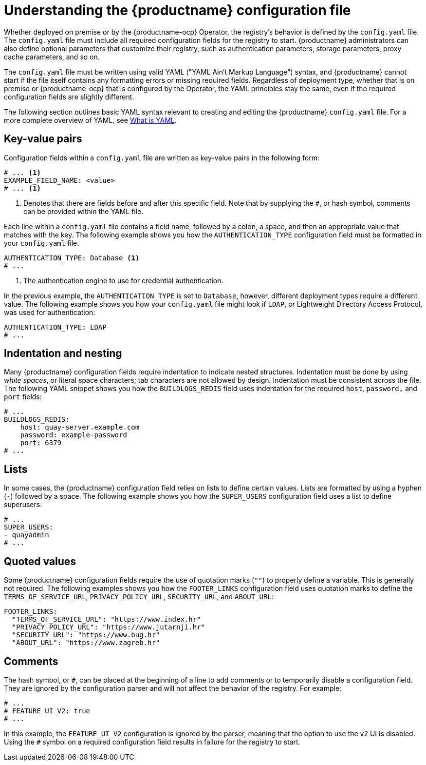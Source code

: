  
// module included in the following assemblies:

// * config_quay/master.adoc

:_content-type: REFERENCE

[id="understanding-configuration-file"]
= Understanding the {productname} configuration file

Whether deployed on premise or by the {productname-ocp} Operator, the registry's behavior is defined by the `config.yaml` file. The `config.yaml` file must include all required configuration fields for the registry to start. {productname} administrators can also define optional parameters that customize their registry, such as authentication parameters, storage parameters, proxy cache parameters, and so on.

The `config.yaml` file must be written using valid YAML ("YAML Ain't Markup Language") syntax, and {productname} cannot start if the file itself contains any formatting errors or missing required fields. Regardless of deployment type, whether that is on premise or {productname-ocp} that is configured by the Operator, the YAML principles stay the same, even if the required configuration fields are slightly different.

The following section outlines basic YAML syntax relevant to creating and editing the {productname} `config.yaml` file. For a more complete overview of YAML, see link:https://www.redhat.com/en/topics/automation/what-is-yaml[What is YAML]. 

[id="key-value-pairs"]
== Key-value pairs

Configuration fields within a `config.yaml` file are written as key-value pairs in the following form:

[source,yaml]
----
# ... <1>
EXAMPLE_FIELD_NAME: <value>
# ... <1>
----
<1> Denotes that there are fields before and after this specific field. Note that by supplying the `#`, or hash symbol, comments can be provided within the YAML file.

Each line within a `config.yaml` file contains a field name, followed by a colon, a space, and then an appropriate value that matches with the key. The following example shows you how the `AUTHENTICATION_TYPE` configuration field must be formatted in your `config.yaml` file.

[source,yaml]
----
AUTHENTICATION_TYPE: Database <1>
# ...
----
<1> The authentication engine to use for credential authentication.

In the previous example, the `AUTHENTICATION_TYPE` is set to `Database`, however, different deployment types require a different value. The following example shows you how your `config.yaml` file might look if `LDAP`, or Lightweight Directory Access Protocol, was used for authentication:

[source,yaml]
----
AUTHENTICATION_TYPE: LDAP
# ...
----

[id="indentation-nesting"]
== Indentation and nesting

Many {productname} configuration fields require indentation to indicate nested structures. Indentation must be done by using _white spaces_, or literal space characters; tab characters are not allowed by design. Indentation must be consistent across the file. The following YAML snippet shows you how the `BUILDLOGS_REDIS` field uses indentation for the required `host`, `password,` and `port` fields:

[source,yaml]
----
# ...
BUILDLOGS_REDIS:
    host: quay-server.example.com
    password: example-password
    port: 6379
# ...
----

[id="lists"]
== Lists

In some cases, the {productname} configuration field relies on lists to define certain values. Lists are formatted by using a hyphen (`-`) followed by a space. The following example shows you how the `SUPER_USERS` configuration field uses a list to define superusers:

[source,yaml]
----
# ...
SUPER_USERS:
- quayadmin
# ...
----

[id="quoted-values"]
== Quoted values

Some {productname} configuration fields require the use of quotation marks (`""`) to properly define a variable. This is generally not required. The following examples shows you how the `FOOTER_LINKS` configuration field uses quotation marks to define the `TERMS_OF_SERVICE_URL`, `PRIVACY_POLICY_URL`, `SECURITY_URL`, and `ABOUT_URL`:

[source,yaml]
----
FOOTER_LINKS:
  "TERMS_OF_SERVICE_URL": "https://www.index.hr"
  "PRIVACY_POLICY_URL": "https://www.jutarnji.hr"
  "SECURITY_URL": "https://www.bug.hr"
  "ABOUT_URL": "https://www.zagreb.hr"
----

[id="comments"]
== Comments

The hash symbol, or `#`, can be placed at the beginning of a line to add comments or to temporarily disable a configuration field. They are ignored by the configuration parser and will not affect the behavior of the registry. For example:

[source,yaml]
----
# ...
# FEATURE_UI_V2: true
# ...
----

In this example, the `FEATURE_UI_V2` configuration is ignored by the parser, meaning that the option to use the v2 UI is disabled. Using the `#` symbol on a required configuration field results in failure for the registry to start.